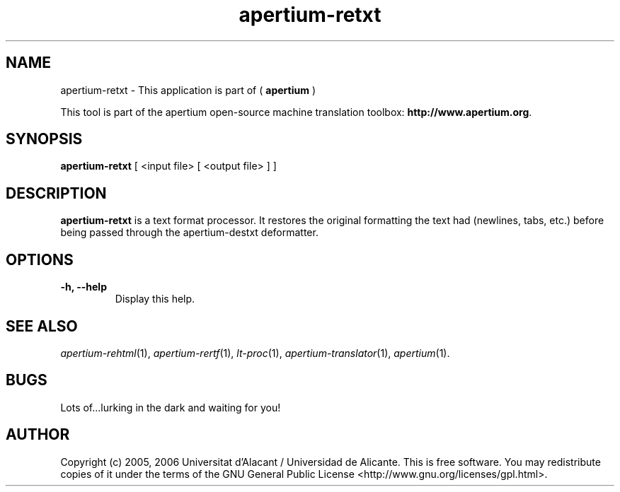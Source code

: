 .TH apertium-retxt 1 2006-03-21 "" ""
.SH NAME
apertium-retxt \- This application is part of (
.B apertium 
)
.PP
This tool is part of the apertium open-source machine translation
toolbox: \fBhttp://www.apertium.org\fR.
.SH SYNOPSIS
.B apertium-retxt
[ <input file> [ <output file> ] ]
.PP
.SH DESCRIPTION
.BR apertium-retxt 
is a text format processor. It restores the original formatting
the text had (newlines, tabs, etc.) before being passed through the apertium-destxt deformatter.

.SH OPTIONS
.TP
.B \-h, \-\-help
Display this help.
.PP
.SH SEE ALSO
.I apertium-rehtml\fR(1),
.I apertium-rertf\fR(1),
.I lt-proc\fR(1),
.I apertium-translator\fR(1),
.I apertium\fR(1).
.SH BUGS
Lots of...lurking in the dark and waiting for you!
.SH AUTHOR
Copyright (c) 2005, 2006 Universitat d'Alacant / Universidad de Alicante.
This is free software.  You may redistribute copies of it under the terms
of the GNU General Public License <http://www.gnu.org/licenses/gpl.html>.

